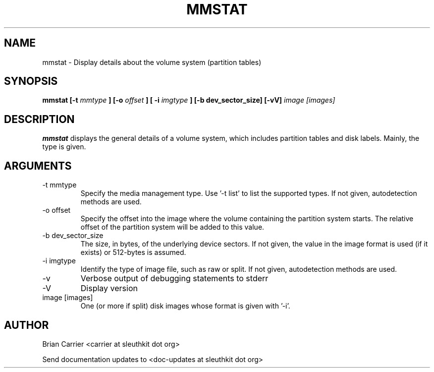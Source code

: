 .TH MMSTAT 1 
.SH NAME
mmstat \- Display details about the volume system (partition tables)
.SH SYNOPSIS
.B mmstat [-t
.I mmtype 
.B ] [-o
.I offset
.B ] [ -i
.I imgtype
.B ] [-b dev_sector_size] [-vV] 
.I image [images]
.SH DESCRIPTION
.B mmstat 
displays the general details of a volume system, which includes partition
tables and disk labels.  Mainly, the type is given.

.SH ARGUMENTS
.IP "-t mmtype"
Specify the media management type.  Use '-t list' to list the supported types. If not given, autodetection methods are used.
.IP "-o offset"
Specify the offset into the image where the volume containing the
partition system starts.  The relative offset of the partition system
will be added to this value.
.IP "-b dev_sector_size"
The size, in bytes, of the underlying device sectors.  If not given, the value in the image format is used (if it exists) or 512-bytes is assumed.
.IP "-i imgtype"
Identify the type of image file, such as raw or split.  If not given, autodetection methods are used.
.IP -v
Verbose output of debugging statements to stderr
.IP -V
Display version
.IP "image [images]"
One (or more if split) disk images whose format is given with '-i'.

.SH AUTHOR
Brian Carrier <carrier at sleuthkit dot org>

Send documentation updates to <doc-updates at sleuthkit dot org>
